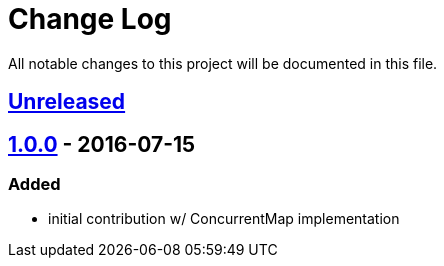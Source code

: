 = Change Log

All notable changes to this project will be documented in this file.

== link:++https://github.com/sebhoss/memoization.java/compare/memoization.java-1.0.0-20160715205956...master++[Unreleased]

== link:++https://github.com/sebhoss/memoization.java/compare/ad369f6c589569f2d153c14c21f1872df0687111...memoization.java-1.0.0-20160715205956++[1.0.0] - 2016-07-15

=== Added

* initial contribution w/ ConcurrentMap implementation
